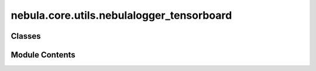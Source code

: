 nebula.core.utils.nebulalogger_tensorboard
==========================================

.. py:module:: nebula.core.utils.nebulalogger_tensorboard


Classes
-------

.. autoapisummary::

   nebula.core.utils.nebulalogger_tensorboard.NebulaTensorBoardLogger


Module Contents
---------------

.. py:class:: NebulaTensorBoardLogger(scenario_start_time, *args, **kwargs)

   Bases: :py:obj:`lightning.pytorch.loggers.TensorBoardLogger`


   .. py:method:: get_step()


   .. py:method:: log_data(data, step=None)


   .. py:method:: log_metrics(metrics, step=None)


   .. py:method:: log_figure(figure, step=None, name=None)


